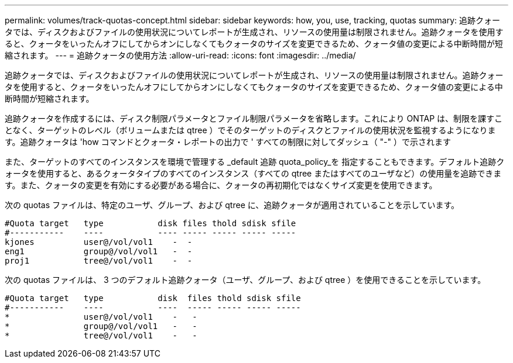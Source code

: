 ---
permalink: volumes/track-quotas-concept.html 
sidebar: sidebar 
keywords: how, you, use, tracking, quotas 
summary: 追跡クォータでは、ディスクおよびファイルの使用状況についてレポートが生成され、リソースの使用量は制限されません。追跡クォータを使用すると、クォータをいったんオフにしてからオンにしなくてもクォータのサイズを変更できるため、クォータ値の変更による中断時間が短縮されます。 
---
= 追跡クォータの使用方法
:allow-uri-read: 
:icons: font
:imagesdir: ../media/


[role="lead"]
追跡クォータでは、ディスクおよびファイルの使用状況についてレポートが生成され、リソースの使用量は制限されません。追跡クォータを使用すると、クォータをいったんオフにしてからオンにしなくてもクォータのサイズを変更できるため、クォータ値の変更による中断時間が短縮されます。

追跡クォータを作成するには、ディスク制限パラメータとファイル制限パラメータを省略します。これにより ONTAP は、制限を課すことなく、ターゲットのレベル（ボリュームまたは qtree ）でそのターゲットのディスクとファイルの使用状況を監視するようになります。追跡クォータは 'how コマンドとクォータ・レポートの出力で ' すべての制限に対してダッシュ（ "-" ）で示されます

また、ターゲットのすべてのインスタンスを環境で管理する _default 追跡 quota_policy_を 指定することもできます。デフォルト追跡クォータを使用すると、あるクォータタイプのすべてのインスタンス（すべての qtree またはすべてのユーザなど）の使用量を追跡できます。また、クォータの変更を有効にする必要がある場合に、クォータの再初期化ではなくサイズ変更を使用できます。

次の quotas ファイルは、特定のユーザ、グループ、および qtree に、追跡クォータが適用されていることを示しています。

[listing]
----

#Quota target   type           disk files thold sdisk sfile
#-----------    ----           ---- ----- ----- ----- -----
kjones          user@/vol/vol1    -  -
eng1            group@/vol/vol1   -  -
proj1           tree@/vol/vol1    -  -
----
次の quotas ファイルは、 3 つのデフォルト追跡クォータ（ユーザ、グループ、および qtree ）を使用できることを示しています。

[listing]
----

#Quota target   type           disk  files thold sdisk sfile
#-----------    ----           ----  ----- ----- ----- -----
*               user@/vol/vol1    -   -
*               group@/vol/vol1   -   -
*               tree@/vol/vol1    -   -
----
